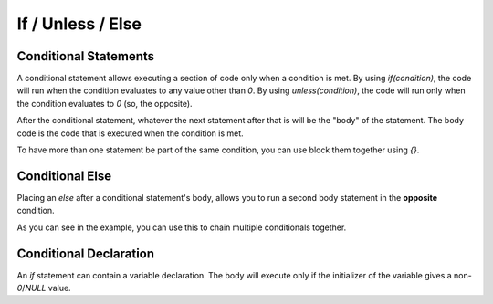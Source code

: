 If / Unless / Else
==================

.. _stmt_if:

Conditional Statements
----------------------

A conditional statement allows executing a section of code only when a condition is met.
By using `if(condition)`, the code will run when the condition evaluates to any value other than `0`.
By using `unless(condition)`, the code will run only when the condition evaluates to `0` (so, the opposite).

.. zscript::
	:style: body
	
	int x = 3;
	if(x < 5)
		printf("x is less than 5\n");
	
	unless(x > 10)
	{
		printf("x is NOT greater than 10\n");
	}
	/* Prints:
	x is less than 5
	x is NOT greater than 10
	*/

After the conditional statement, whatever the next statement after that is will be the "body" of the statement.
The body code is the code that is executed when the condition is met.

To have more than one statement be part of the same condition, you can use block them together using `{}`.

.. _stmt_if_else:

Conditional Else
----------------

Placing an `else` after a conditional statement's body, allows you to run a second body statement in the **opposite** condition.

.. zscript::
	:style: body

	int x = 3;
	if(x > 6)
		printf("x is greater than 6\n");
	else
		printf("x is NOT greater than 6\n");
	
	unless(x < 10)
		printf("x is NOT less than 10\n");
	else if(x < 2)
		printf("x is less than 2\n");
	else
	{
		printf("x is between 2 and 10 (inclusive)\n");
	}
	/* Prints:
	x is NOT greater than 6
	x is between 2 and 10 (inclusive)
	*/

As you can see in the example, you can use this to chain multiple conditionals together.

.. _if_cond_decl:

Conditional Declaration
-----------------------

An `if` statement can contain a variable declaration. The
body will execute only if the initializer of the variable
gives a non-`0`/`NULL` value.

.. zscript::

	void kill_closest_npc(int max_range)
	{
		if(npc n = find_closest_npc(max_range))
		{
			n->HP = 0;
		}
	}

.. dropdown:: :zs_title:`find_closest_npc`
	
	.. include:: /zscript/lang/examples/find_closest_npc.rst

.. plans::

	This may be expanded in the future to work more like it does in latest C++.
	This would likely include:
	
	- `while`/`until` loop support for declarations (`while(npc n = some_func())`)
	- ``; condition`` suffix to use a condition other than `!= 0`, ex. `if(npc n = find_closest_npc(range); n->HP > 10)` (would NOT apply to `while`/`until`)
